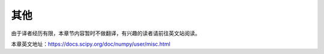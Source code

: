 ==================================
其他
==================================

由于译者经历有限，本章节内容暂时不做翻译，有兴趣的读者请前往英文站阅读。

本章英文地址：https://docs.scipy.org/doc/numpy/user/misc.html